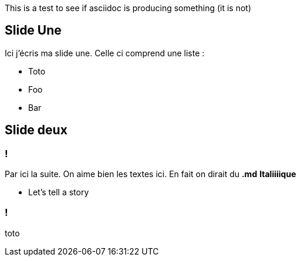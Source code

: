 This is a test to see if asciidoc is producing something (it is not)

== Slide Une
Ici j'écris ma slide une. Celle ci comprend une liste :

* Toto
* Foo
* Bar

== Slide deux

=== !

Par ici la suite.
On aime bien les textes ici. En fait on dirait du *.md* **Italiiiique**

[.notes]
--
* Let's tell a story
--

=== !

toto
